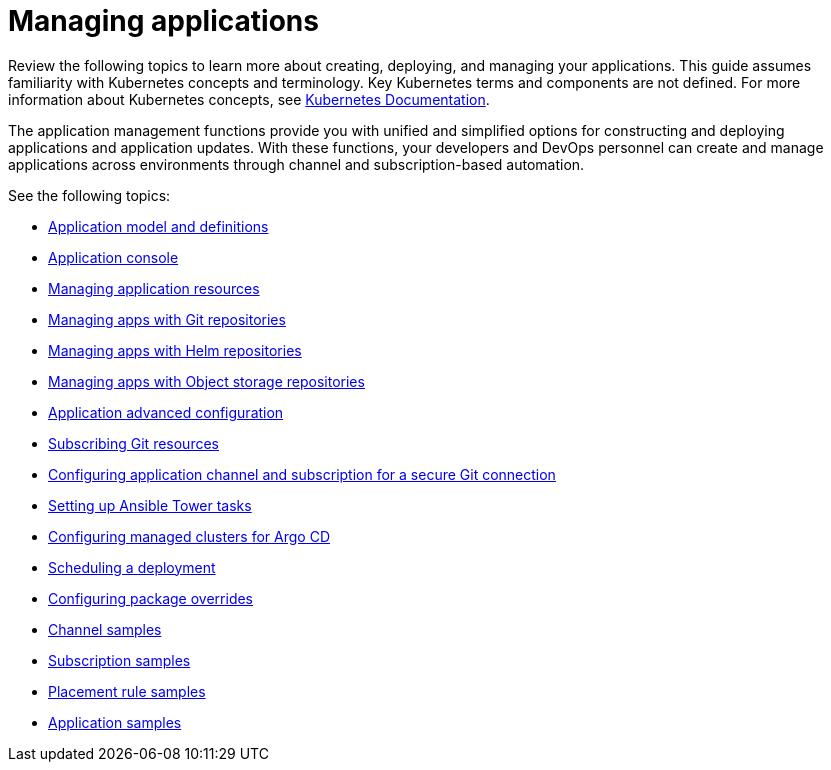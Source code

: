 [#managing-applications]
= Managing applications

Review the following topics to learn more about creating, deploying, and managing your applications. This guide assumes familiarity with Kubernetes concepts and terminology.
Key Kubernetes terms and components are not defined. For more information about Kubernetes concepts, see https://kubernetes.io/docs/home/[Kubernetes Documentation].

The application management functions provide you with unified and simplified options for constructing and deploying applications and application updates. With these functions, your developers and DevOps personnel can create and manage applications across environments through channel and subscription-based automation.

See the following topics:

* xref:../applications/app_model.adoc#application-model-and-definitions[Application model and definitions]
* xref:../applications/app_console.adoc#application-console[Application console]
* xref:../applications/app_resources.adoc#managing-application-resources[Managing application resources] 
* xref:../applications/manage_apps_git.adoc#managing-apps-with-git-repositories[Managing apps with Git repositories]
* xref:../applications/manage_apps_helm.adoc#managing-apps-with-helm-cluster-repositories[Managing apps with Helm repositories]
* xref:../applications/manage_apps_object.adoc#managing-apps-with-object-storage-repositories[Managing apps with Object storage repositories]
* xref:../applications/app_advanced_config.adoc#application-advanced-configuration[Application advanced configuration]
* xref:../applications/subscribe_git_resources.adoc#subscribing-git-resources[Subscribing Git resources]
* xref:../applications/configuring_git_channel.adoc#configuring-git-channel[Configuring application channel and subscription for a secure Git connection]
* xref:../applications/ansible_config.adoc#setting-up-ansible[Setting up Ansible Tower tasks] 
* xref:../applications/config_argo.adoc#configuring-argo[Configuring managed clusters for Argo CD]
* xref:../applications/scheduling_deployment.adoc#scheduling-a-deployment[Scheduling a deployment]
* xref:../applications/package_overrides.adoc#configuring-package-overrides[Configuring package overrides]
* xref:../applications/channel_sample.adoc#channel-samples[Channel samples]
* xref:../applications/subscription_sample.adoc#subscription-samples[Subscription samples]
* xref:../applications/placement_sample.adoc#placement-rule-samples[Placement rule samples]
* xref:../applications/app_sample.adoc#application-samples[Application samples]
